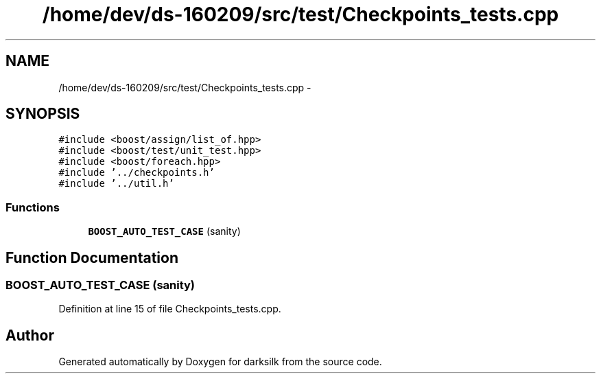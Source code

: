 .TH "/home/dev/ds-160209/src/test/Checkpoints_tests.cpp" 3 "Wed Feb 10 2016" "Version 1.0.0.0" "darksilk" \" -*- nroff -*-
.ad l
.nh
.SH NAME
/home/dev/ds-160209/src/test/Checkpoints_tests.cpp \- 
.SH SYNOPSIS
.br
.PP
\fC#include <boost/assign/list_of\&.hpp>\fP
.br
\fC#include <boost/test/unit_test\&.hpp>\fP
.br
\fC#include <boost/foreach\&.hpp>\fP
.br
\fC#include '\&.\&./checkpoints\&.h'\fP
.br
\fC#include '\&.\&./util\&.h'\fP
.br

.SS "Functions"

.in +1c
.ti -1c
.RI "\fBBOOST_AUTO_TEST_CASE\fP (sanity)"
.br
.in -1c
.SH "Function Documentation"
.PP 
.SS "BOOST_AUTO_TEST_CASE (sanity)"

.PP
Definition at line 15 of file Checkpoints_tests\&.cpp\&.
.SH "Author"
.PP 
Generated automatically by Doxygen for darksilk from the source code\&.
